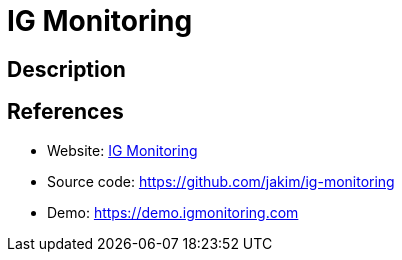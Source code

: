 = IG Monitoring

:Name:          IG Monitoring
:Language:      PHP
:License:       MIT
:Topic:         Analytics
:Category:      
:Subcategory:   

// END-OF-HEADER. DO NOT MODIFY OR DELETE THIS LINE

== Description



== References

* Website: https://igmonitoring.com[IG Monitoring]
* Source code: https://github.com/jakim/ig-monitoring[https://github.com/jakim/ig-monitoring]
* Demo: https://demo.igmonitoring.com[https://demo.igmonitoring.com]
